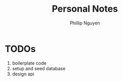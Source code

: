 #+TITLE:  Personal Notes
#+Author: Phillip Nguyen

* TODOs
1. boilerplate code
1. setup and seed database
2. design api
